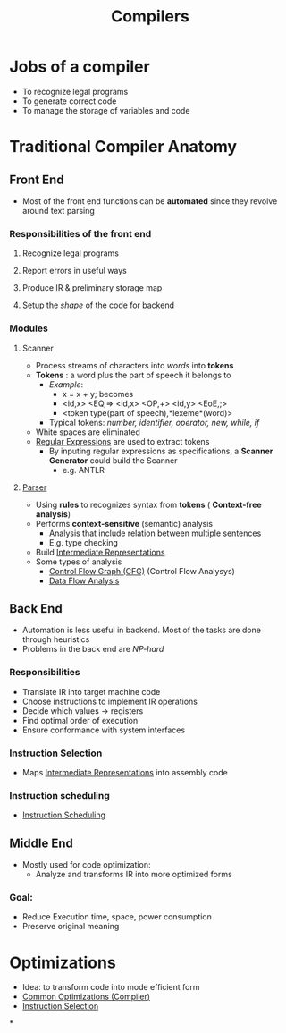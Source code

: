 #+title: Compilers

* Jobs of a compiler
+ To recognize  legal programs
+ To generate correct code
+ To manage the storage of variables and code
*  Traditional Compiler Anatomy
** Front End
- Most of the front end functions can be *automated* since they revolve around text parsing
*** Responsibilities of the front end
**** Recognize legal programs
**** Report errors in useful ways
**** Produce IR & preliminary storage map
**** Setup the /shape/ of the code for backend
*** Modules
**** Scanner
+ Process streams of characters into /words/ into *tokens*
+ *Tokens* : a word plus the part of speech it belongs to
  - /Example/:
    - x = x + y; becomes
    - <id,x> <EQ,=> <id,x> <OP,+> <id,y> <EoE,;>
    - <token type(part of speech),*lexeme*(word)>
  - Typical tokens: /number, identifier, operator, new, while, if/
+ White spaces are eliminated
+ [[file:20210304181955-regular_expressions.org][Regular Expressions]] are used to extract tokens
  - By inputing regular expressions as specifications, a *Scanner Generator* could build the Scanner
    + e.g. ANTLR
**** [[file:20210304193614-parser_compiler.org][Parser]]
- Using *rules* to recognizes syntax from *tokens* ( *Context-free analysis*)
- Performs *context-sensitive* (semantic) analysis
  + Analysis that include relation between multiple sentences
  + E.g. type checking
- Build [[file:20210305142947-intermediate_representations.org][Intermediate Representations]]
- Some types of analysis
  + [[file:20210305151346-control_flow_graph_cfg.org][Control Flow Graph (CFG)]]  (Control Flow Analysys)
  + [[file:20210311211156-data_flow_analysis.org][Data Flow Analysis]]
** Back End
+ Automation is less useful in backend. Most of the tasks are done through heuristics
+ Problems in the back end are /NP-hard/
*** Responsibilities
+ Translate IR into target machine code
+ Choose instructions to implement IR operations
+ Decide which values -> registers
+ Find optimal order of execution
+ Ensure conformance with system interfaces
*** Instruction Selection
+ Maps [[file:20210305142947-intermediate_representations.org][Intermediate Representations]] into assembly code
*** Instruction scheduling
+ [[file:20210420101237-instruction_scheduling.org][Instruction Scheduling]]
** Middle End
+ Mostly used for code optimization:
  - Analyze and transforms IR into more optimized forms
*** Goal:
  - Reduce Execution time, space, power consumption
  - Preserve original meaning
* Optimizations
+ Idea: to transform code into mode efficient form
+ [[file:20210420083438-common_optimizations_compiler.org][Common Optimizations (Compiler)]]
+  [[file:20210420094147-instruction_selection.org][Instruction Selection]]
*
